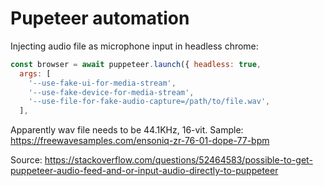 
* Pupeteer automation

  Injecting audio file as microphone input in headless chrome:
#+BEGIN_SRC javascript
const browser = await puppeteer.launch({ headless: true,
  args: [
    '--use-fake-ui-for-media-stream',
    '--use-fake-device-for-media-stream',
    '--use-file-for-fake-audio-capture=/path/to/file.wav',
  ],
#+END_SRC

Apparently wav file needs to be 44.1KHz, 16-vit.
Sample: https://freewavesamples.com/ensoniq-zr-76-01-dope-77-bpm

Source: https://stackoverflow.com/questions/52464583/possible-to-get-puppeteer-audio-feed-and-or-input-audio-directly-to-puppeteer

